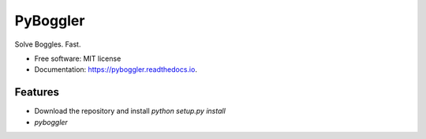 =========
PyBoggler
=========


.. image:: https://img.shields.io/pypi/v/pyboggler.svg
        :target: https://pypi.python.org/pypi/pyboggler

.. image:: https://img.shields.io/travis/prince-mishra/pyboggler.svg
        :target: https://travis-ci.org/prince-mishra/pyboggler

.. image:: https://readthedocs.org/projects/pyboggler/badge/?version=latest
        :target: https://pyboggler.readthedocs.io/en/latest/?badge=latest
        :alt: Documentation Status


.. image:: https://pyup.io/repos/github/prince-mishra/pyboggler/shield.svg
     :target: https://pyup.io/repos/github/prince-mishra/pyboggler/
     :alt: Updates



Solve Boggles. Fast.


* Free software: MIT license
* Documentation: https://pyboggler.readthedocs.io.


Features
--------

* Download the repository and install `python setup.py install`
* `pyboggler`
